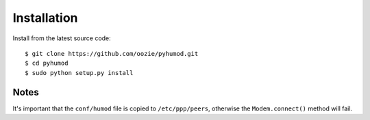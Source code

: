 Installation
============

Install from the latest source code::

    $ git clone https://github.com/oozie/pyhumod.git
    $ cd pyhumod
    $ sudo python setup.py install
 
Notes
-----
It's important that the ``conf/humod`` file is copied to ``/etc/ppp/peers``, 
otherwise the ``Modem.connect()`` method will fail.

